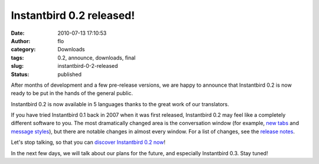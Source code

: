 Instantbird 0.2 released!
#########################
:date: 2010-07-13 17:10:53
:author: flo
:category: Downloads
:tags: 0.2, announce, downloads, final
:slug: instantbird-0-2-released
:status: published

After months of development and a few pre-release versions, we are happy
to announce that Instantbird 0.2 is now ready to be put in the hands of
the general public.

Instantbird 0.2 is now available in 5 languages thanks to the great work
of our translators.

If you have tried Instantbird 0.1 back in 2007 when it was first
released, Instantbird 0.2 may feel like a completely different software
to you. The most dramatically changed area is the conversation window
(for example, `new tabs`_ and `message styles`_), but
there are notable changes in almost every window. For a list of changes,
see the `release
notes <http://www.instantbird.com/release-notes.html>`__.

Let's stop talking, so that you can `discover Instantbird 0.2
now <http://www.instantbird.com/>`__!

|Instantbird logo|

In the next few days, we will talk about our plans for the future, and
especially Instantbird 0.3. Stay tuned!

.. _new tabs: {static}/articles/tabs.rst
.. _message styles: {static}/articles/message-styles.rst

.. |Instantbird logo| image:: {static}/images/instantbird-text-512x128.png
   :target: http://www.instantbird.com/
